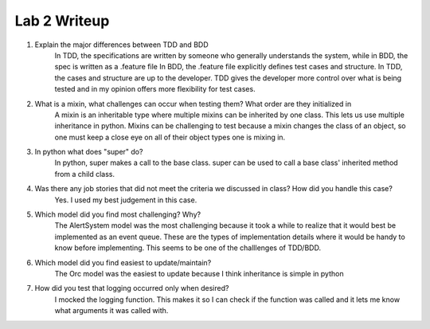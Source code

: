 =============
Lab 2 Writeup
=============

1. Explain the major differences between TDD and BDD
	In TDD, the specifications are written by someone who generally understands the system, while in BDD,  the spec is written as a .feature file
	In BDD, the .feature file explicitly defines test cases and structure. In TDD, the cases and structure are up to the developer.
	TDD gives the developer more control over what is being tested and in my opinion offers more flexibility for test cases.

2. What is a mixin, what challenges can occur when testing them? What order are they initialized in
	A mixin is an inheritable type where multiple mixins can be inherited by one class. This lets us use multiple inheritance in python.
	Mixins can be challenging to test because a mixin changes the class of an object, so one must keep a close eye on all of their object types one is mixing in.

3. In python what does "super" do?
	In python, super makes a call to the base class. super can be used to call a base class' inherited method from a child class.


4. Was there any job stories that did not meet the criteria we discussed in class? How did you handle this case?
	Yes. I used my best judgement in this case.


5. Which model did you find most challenging? Why?
	The AlertSystem model was the most challenging because it took a while to realize that it would best be implemented as an event queue. These are the types of implementation details where it would be handy to know before implementing. This seems to be one of the challlenges of TDD/BDD.


6. Which model did you find easiest to update/maintain?
	The Orc model was the easiest to update because I think inheritance is simple in python


7. How did you test that logging occurred only when desired?
	I mocked the logging function. This makes it so I can check if the function was called and it lets me know what arguments it was called with.
